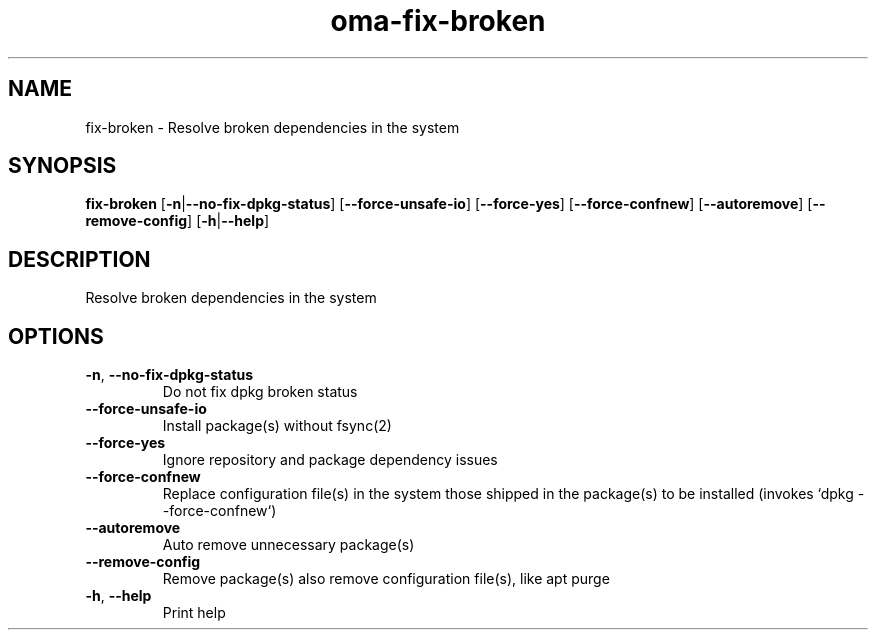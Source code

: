 .ie \n(.g .ds Aq \(aq
.el .ds Aq '
.TH oma-fix-broken 1  "fix-broken " 
.SH NAME
fix\-broken \- Resolve broken dependencies in the system
.SH SYNOPSIS
\fBfix\-broken\fR [\fB\-n\fR|\fB\-\-no\-fix\-dpkg\-status\fR] [\fB\-\-force\-unsafe\-io\fR] [\fB\-\-force\-yes\fR] [\fB\-\-force\-confnew\fR] [\fB\-\-autoremove\fR] [\fB\-\-remove\-config\fR] [\fB\-h\fR|\fB\-\-help\fR] 
.SH DESCRIPTION
Resolve broken dependencies in the system
.SH OPTIONS
.TP
\fB\-n\fR, \fB\-\-no\-fix\-dpkg\-status\fR
Do not fix dpkg broken status
.TP
\fB\-\-force\-unsafe\-io\fR
Install package(s) without fsync(2)
.TP
\fB\-\-force\-yes\fR
Ignore repository and package dependency issues
.TP
\fB\-\-force\-confnew\fR
Replace configuration file(s) in the system those shipped in the package(s) to be installed (invokes `dpkg \-\-force\-confnew`)
.TP
\fB\-\-autoremove\fR
Auto remove unnecessary package(s)
.TP
\fB\-\-remove\-config\fR
Remove package(s) also remove configuration file(s), like apt purge
.TP
\fB\-h\fR, \fB\-\-help\fR
Print help
